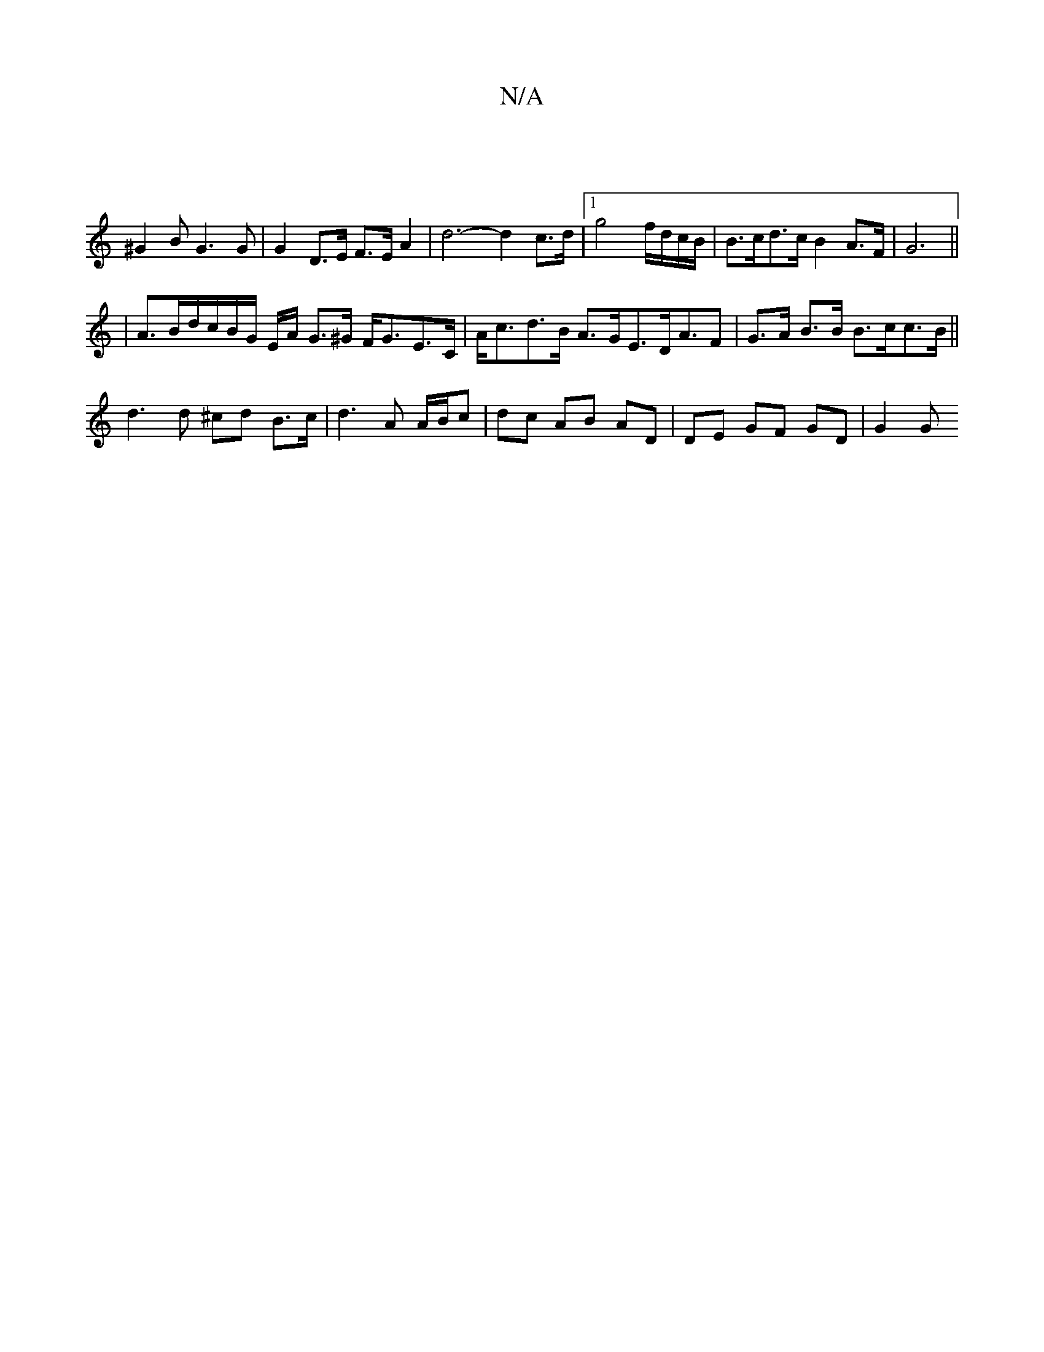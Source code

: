 X:1
T:N/A
M:4/4
R:N/A
K:Cmajor
 |]
^G2 B G3 G | G2D>E F>E A2- | d6- d2 c>d |[1 g4 f/d/c/B/ | B>cd>c B2 A>F|G6||
|A>Bd/c/B/G/ E/A/2 G>^G F<GE>C | A<cd>B A>GE>DA>F2|G>A B>B B>cc>B||
d3 d ^cd B>c|d3 A A/B/c|dc AB AD | DE GF GD | G2 G>